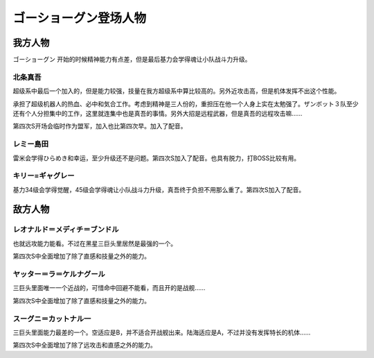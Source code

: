 .. meta::
   :description: ゴーショーグン 开始的时候精神能力有点差，但是最后基力会学得魂让小队战斗力升级。 超级系中最后一个加入的，但是能力较强，技量在我方超级系中算比较高的。另外近攻击高，但是机体发挥不出这个性能。 承担了超级机器人的热血、必中和気合工作。考虑到精神是三人份的，重担压在他一个人身上实在太勉强了。ザンボット３队至少还有个人分担集

.. _srw4_pilots_goshogun:

ゴーショーグン登场人物
====================================

---------------------
我方人物
---------------------

ゴーショーグン 开始的时候精神能力有点差，但是最后基力会学得魂让小队战斗力升级。

^^^^^^^^^^^^^^^^^^^^^^^^
北条真吾
^^^^^^^^^^^^^^^^^^^^^^^^

超级系中最后一个加入的，但是能力较强，技量在我方超级系中算比较高的。另外近攻击高，但是机体发挥不出这个性能。

承担了超级机器人的热血、必中和気合工作。考虑到精神是三人份的，重担压在他一个人身上实在太勉强了。ザンボット３队至少还有个人分担集中的工作，这里就连集中也是真吾的事情。另外大招是远程武器，但是真吾的远程攻击嘛……

第四次S开场会临时作为盟军，加入也比第四次早。加入了配音。

^^^^^^^^^^^^^^^^^^^^^^^^
レミー島田
^^^^^^^^^^^^^^^^^^^^^^^^

雷米会学得ひらめき和幸运，至少升级还不是问题。第四次S加入了配音。也具有脱力，打BOSS比较有用。

^^^^^^^^^^^^^^^^^^^^^^^^
キリー=ギャグレー
^^^^^^^^^^^^^^^^^^^^^^^^

基力34级会学得觉醒，45级会学得魂让小队战斗力升级，真吾终于负担不用那么重了。第四次S加入了配音。

---------------------
敌方人物
---------------------

^^^^^^^^^^^^^^^^^^^^^^^^^^^^^^^^^^^
レオナルド＝メディチ＝ブンドル
^^^^^^^^^^^^^^^^^^^^^^^^^^^^^^^^^^^

也就远攻能力能看。不过在黑星三巨头里居然是最强的一个。

第四次S中全面增加了除了直感和技量之外的能力。

^^^^^^^^^^^^^^^^^^^^^^^^^^^^^
ヤッター＝ラ＝ケルナグール
^^^^^^^^^^^^^^^^^^^^^^^^^^^^^

三巨头里面唯一一个近战的，可惜命中回避不能看，而且开的是战舰……

第四次S中全面增加了除了直感和技量之外的能力。


^^^^^^^^^^^^^^^^^^^^^^^^^^^^^
スーグニ＝カットナル一
^^^^^^^^^^^^^^^^^^^^^^^^^^^^^

三巨头里面能力最差的一个。空适应是B，并不适合开战舰出来。陆海适应是A，不过并没有发挥特长的机体……

第四次S中全面增加了除了远攻击和直感之外的能力。